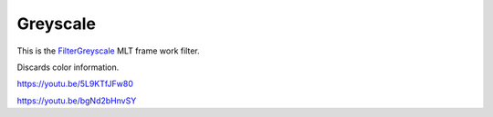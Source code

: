 .. metadata-placeholder

   :authors: - Claus Christensen
             - Yuri Chornoivan
             - Ttguy (https://userbase.kde.org/User:Ttguy)
             - Bushuev (https://userbase.kde.org/User:Bushuev)
             - Jack (https://userbase.kde.org/User:Jack)

   :license: Creative Commons License SA 4.0

.. _greyscale:

Greyscale
=========

.. contents::


This is the `FilterGreyscale <http://www.mltframework.org/bin/view/MLT/FilterGreyscale|>`_  MLT frame work filter.

Discards color information.

https://youtu.be/5L9KTfJFw80

https://youtu.be/bgNd2bHnvSY


